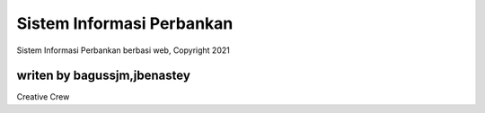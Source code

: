 ###################
Sistem Informasi Perbankan
###################

Sistem Informasi Perbankan berbasi web, Copyright 2021


*******************
writen by bagussjm,jbenastey
*******************

Creative Crew

